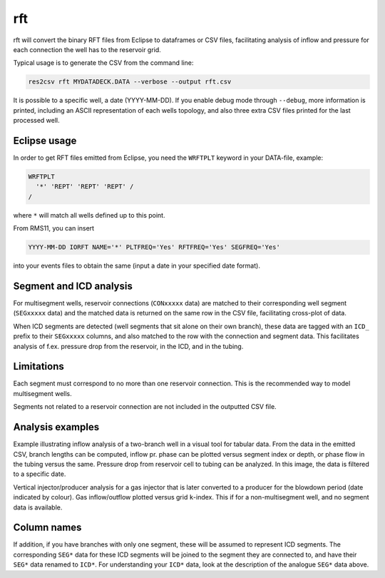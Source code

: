 rft
---

rft will convert the binary RFT files from Eclipse to dataframes or CSV files,
facilitating analysis of inflow and pressure for each connection the well
has to the reservoir grid.

Typical usage is to generate the CSV from the command line:

.. code-block:: console

  res2csv rft MYDATADECK.DATA --verbose --output rft.csv

It is possible to a specific well, a date (YYYY-MM-DD). If you enable debug mode
through ``--debug``, more information is printed, including an ASCII representation
of each wells topology, and also three extra CSV files printed for the last
processed well.

Eclipse usage
^^^^^^^^^^^^^

In order to get RFT files emitted from Eclipse, you need the ``WRFTPLT`` keyword
in your DATA-file, example:

.. code-block:: console

  WRFTPLT
    '*' 'REPT' 'REPT' 'REPT' /
  /

where ``*`` will match all wells defined up to this point.

From RMS11, you can insert

.. code-block:: console

  YYYY-MM-DD IORFT NAME='*' PLTFREQ='Yes' RFTFREQ='Yes' SEGFREQ='Yes'

into your events files to obtain the same (input a date in your
specified date format).

Segment and ICD analysis
^^^^^^^^^^^^^^^^^^^^^^^^

For multisegment wells, reservoir connections (``CONxxxxx`` data) are matched
to their corresponding well segment (``SEGxxxxx`` data) and the matched data is
returned on the same row in the CSV file, facilitating cross-plot of data.

When ICD segments are detected (well segments that sit alone on their own
branch), these data are tagged with an ``ICD_`` prefix to their ``SEGxxxxx``
columns, and also matched to the row with the connection and segment data.
This facilitates analysis of f.ex. pressure drop from the reservoir, in the ICD,
and in the tubing.


Limitations
^^^^^^^^^^^

Each segment must correspond to no more than one reservoir connection. This is the
recommended way to model multisegment wells.

Segments not related to a reservoir connection are not included in the outputted
CSV file.

Analysis examples
^^^^^^^^^^^^^^^^^

Example illustrating inflow analysis of a two-branch well in a visual tool for
tabular data. From the data in the emitted CSV, branch lengths can be computed,
inflow pr. phase can be plotted versus segment index or depth, or phase flow
in the tubing versus the same. Pressure drop from reservoir cell to tubing
can be analyzed. In this image, the data is filtered to a specific date.

.. image:: images/multibranch-rftanalysis.png
    :width: 600

Vertical injector/producer analysis for a gas injector that is later converted
to a producer for the blowdown period (date indicated by colour). Gas inflow/outflow
plotted versus grid ``k``-index. This if for a non-multisegment well, and
no segment data is available.

.. image:: images/injectoranalysis.png
    :width: 200

Column names
^^^^^^^^^^^^


.. csv-table:: Column names and explanations
   :file: rft_columns.csv
   :header-rows: 1

If addition, if you have branches with only one segment, these will be assumed
to represent ICD segments. The corresponding ``SEG*`` data for these ICD segments
will be joined to the segment they are connected to, and have their ``SEG*`` data
renamed to ``ICD*``. For understanding your ``ICD*`` data, look at the description of
the analogue ``SEG*`` data above.

